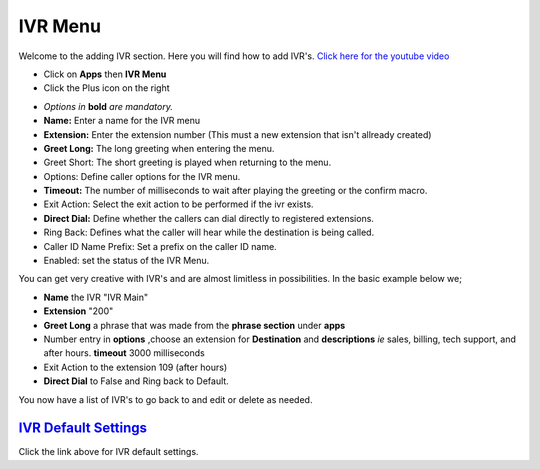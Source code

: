 **********
IVR Menu
**********

Welcome to the adding IVR section.  Here you will find how to add IVR's. `Click here for the youtube video`_

.. image:: ../_static/images/fusionpbx_ivr.jpg
        :scale: 85%


* Click on **Apps** then **IVR Menu**
* Click the Plus icon on the right
 

.. image:: ../_static/images/fusionpbx_ivr1.jpg
         :scale: 85%


*  *Options in* **bold** *are mandatory.*
*  **Name:** Enter a name for the IVR menu
*  **Extension:** Enter the extension number (This must a new extension that isn't allready created)
*  **Greet Long:** The long greeting when entering the menu.
*  Greet Short: The short greeting is played when returning to the menu.
*  Options: Define caller options for the IVR menu.
*  **Timeout:** The number of milliseconds to wait after playing the greeting or the confirm macro.
*  Exit Action: Select the exit action to be performed if the ivr exists.
*  **Direct Dial:** Define whether the callers can dial directly to registered extensions.
*  Ring Back: Defines what the caller will hear while the destination is being called.
*  Caller ID Name Prefix: Set a prefix on the caller ID name.
*  Enabled: set the status of the IVR Menu.



.. image:: ../_static/images/fusionpbx_ivr2.jpg
        :scale: 85%


You can get very creative with IVR's and are almost limitless in possibilities. In the basic example below we;

*  **Name** the IVR "IVR Main"
*  **Extension** "200"
*  **Greet Long** a phrase that was made from the **phrase section** under **apps**
*  Number entry in **options** ,choose an extension for **Destination** and **descriptions** *ie* sales, billing, tech support, and after hours. **timeout** 3000 milliseconds
*  Exit Action to the extension 109 (after hours)
*  **Direct Dial** to False and Ring back to Default.



.. image:: ../_static/images/fusionpbx_ivr3.jpg
        :scale: 85%


You now have a list of IVR's to go back to and edit or delete as needed.



.. image:: ../_static/images/fusionpbx_ivr4.jpg
        :scale: 85%



`IVR Default Settings`_
---------------------------------------

Click the link above for IVR default settings.


.. _IVR Default Settings: /en/latest/advanced/default_settings.html#id14
.. _Click here for the youtube video: https://youtu.be/Xnc9ExYKR8s
